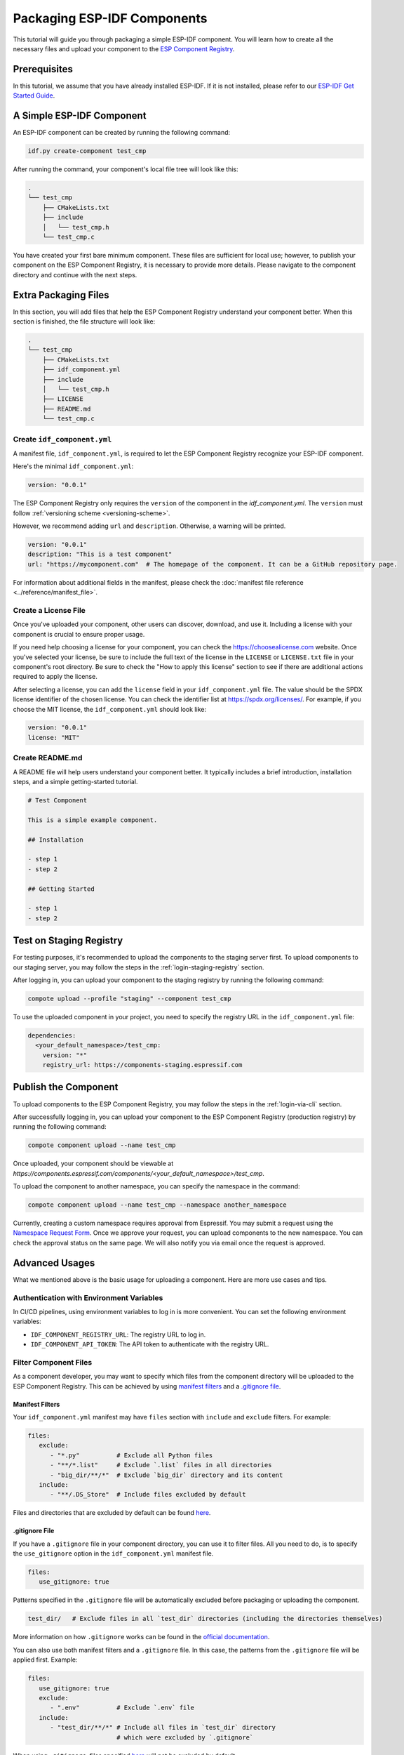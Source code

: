 ##############################
 Packaging ESP-IDF Components
##############################

This tutorial will guide you through packaging a simple ESP-IDF component. You will learn how to create all the necessary files and upload your component to the `ESP Component Registry <https://components.espressif.com>`_.

***************
 Prerequisites
***************

In this tutorial, we assume that you have already installed ESP-IDF. If it is not installed, please refer to our `ESP-IDF Get Started Guide <https://docs.espressif.com/projects/esp-idf/en/latest/esp32/get-started/index.html>`_.

****************************
 A Simple ESP-IDF Component
****************************

An ESP-IDF component can be created by running the following command:

.. code:: shell

   idf.py create-component test_cmp

After running the command, your component's local file tree will look like this:

.. code:: text

   .
   └── test_cmp
       ├── CMakeLists.txt
       ├── include
       │   └── test_cmp.h
       └── test_cmp.c

You have created your first bare minimum component. These files are sufficient for local use; however, to publish your component on the ESP Component Registry, it is necessary to provide more details. Please navigate to the component directory and continue with the next steps.

***********************
 Extra Packaging Files
***********************

In this section, you will add files that help the ESP Component Registry understand your component better. When this section is finished, the file structure will look like:

.. code:: text

   .
   └── test_cmp
       ├── CMakeLists.txt
       ├── idf_component.yml
       ├── include
       │   └── test_cmp.h
       ├── LICENSE
       ├── README.md
       └── test_cmp.c

Create ``idf_component.yml``
============================

A manifest file, ``idf_component.yml``, is required to let the ESP Component Registry recognize your ESP-IDF component.

Here's the minimal ``idf_component.yml``:

.. code:: yaml

   version: "0.0.1"

The ESP Component Registry only requires the ``version`` of the component in the `idf_component.yml`. The ``version`` must follow :ref:`versioning scheme <versioning-scheme>`.

However, we recommend adding ``url`` and ``description``. Otherwise, a warning will be printed.

.. code:: yaml

   version: "0.0.1"
   description: "This is a test component"
   url: "https://mycomponent.com"  # The homepage of the component. It can be a GitHub repository page.

For information about additional fields in the manifest, please check the :doc:`manifest file reference <../reference/manifest_file>`.

Create a License File
=====================

Once you've uploaded your component, other users can discover, download, and use it. Including a license with your component is crucial to ensure proper usage.

If you need help choosing a license for your component, you can check the https://choosealicense.com website. Once you've selected your license, be sure to include the full text of the license in the ``LICENSE`` or ``LICENSE.txt`` file in your component's root directory. Be sure to check the "How to apply this license" section to see if there are additional actions required to apply the license.

After selecting a license, you can add the ``license`` field in your ``idf_component.yml`` file. The value should be the SPDX license identifier of the chosen license. You can check the identifier list at https://spdx.org/licenses/. For example, if you choose the MIT license, the ``idf_component.yml`` should look like:

.. code:: yaml

   version: "0.0.1"
   license: "MIT"

Create README.md
================

A README file will help users understand your component better. It typically includes a brief introduction, installation steps, and a simple getting-started tutorial.

.. code:: text

   # Test Component

   This is a simple example component.

   ## Installation

   - step 1
   - step 2

   ## Getting Started

   - step 1
   - step 2

.. _staging-registry:

**************************
 Test on Staging Registry
**************************

For testing purposes, it's recommended to upload the components to the staging server first. To upload components to our staging server, you may follow the steps in the :ref:`login-staging-registry` section.

After logging in, you can upload your component to the staging registry by running the following command:

.. code:: shell

   compote upload --profile "staging" --component test_cmp

To use the uploaded component in your project, you need to specify the registry URL in the ``idf_component.yml`` file:

.. code:: yaml

   dependencies:
     <your_default_namespace>/test_cmp:
       version: "*"
       registry_url: https://components-staging.espressif.com

***********************
 Publish the Component
***********************

To upload components to the ESP Component Registry, you may follow the steps in the :ref:`login-via-cli` section.

After successfully logging in, you can upload your component to the ESP Component Registry (production registry) by running the following command:

.. code:: shell

   compote component upload --name test_cmp

Once uploaded, your component should be viewable at `https://components.espressif.com/components/<your_default_namespace>/test_cmp`.

To upload the component to another namespace, you can specify the namespace in the command:

.. code:: shell

   compote component upload --name test_cmp --namespace another_namespace

Currently, creating a custom namespace requires approval from Espressif. You may submit a request using the `Namespace Request Form <https://components.espressif.com/settings/permissions/>`_. Once we approve your request, you can upload components to the new namespace. You can check the approval status on the same page. We will also notify you via email once the request is approved.

*****************
 Advanced Usages
*****************

What we mentioned above is the basic usage for uploading a component. Here are more use cases and tips.

Authentication with Environment Variables
=========================================

In CI/CD pipelines, using environment variables to log in is more convenient. You can set the following environment variables:

-  ``IDF_COMPONENT_REGISTRY_URL``: The registry URL to log in.
-  ``IDF_COMPONENT_API_TOKEN``: The API token to authenticate with the registry URL.

Filter Component Files
======================

As a component developer, you may want to specify which files from the component directory will be uploaded to the ESP Component Registry. This can be achieved by using `manifest filters`_ and a `.gitignore file`_.

Manifest Filters
----------------

Your ``idf_component.yml`` manifest may have ``files`` section with ``include`` and ``exclude`` filters. For example:

.. code:: yaml

   files:
      exclude:
         - "*.py"          # Exclude all Python files
         - "**/*.list"     # Exclude `.list` files in all directories
         - "big_dir/**/*"  # Exclude `big_dir` directory and its content
      include:
         - "**/.DS_Store"  # Include files excluded by default

Files and directories that are excluded by default can be found `here <https://github.com/espressif/idf-component-manager/blob/main/idf_component_tools/file_tools.py#L16>`_.

.gitignore File
---------------

If you have a ``.gitignore`` file in your component directory, you can use it to filter files. All you need to do, is to specify the ``use_gitignore`` option in the ``idf_component.yml`` manifest file.

.. code:: yaml

   files:
      use_gitignore: true

Patterns specified in the ``.gitignore`` file will be automatically excluded before packaging or uploading the component.

.. code:: yaml

   test_dir/   # Exclude files in all `test_dir` directories (including the directories themselves)

More information on how ``.gitignore`` works can be found in the `official documentation <https://git-scm.com/docs/gitignore>`_.

You can also use both manifest filters and a ``.gitignore`` file. In this case, the patterns from the ``.gitignore`` file will be applied first. Example:

.. code:: yaml

   files:
      use_gitignore: true
      exclude:
         - ".env"          # Exclude `.env` file
      include:
         - "test_dir/**/*" # Include all files in `test_dir` directory
                           # which were excluded by `.gitignore`

When using ``.gitignore``, files specified `here <https://github.com/espressif/idf-component-manager/blob/main/idf_component_tools/file_tools.py#L16>`_ will not be excluded by default.

.. warning::

   When including or excluding an entire directory and its contents, avoid using the ``some_path/**`` pattern. Instead, use ``some_path/**/*``.

   The IDF Component Manager relies on Python's `pathlib.Path.glob <https://docs.python.org/3/library/pathlib.html#pathlib.Path.glob>`_ function for file inclusion and exclusion. In Python versions prior to 3.13, the ``**`` pattern matches directories but does not match files. This limitation was corrected in Python 3.13. For additional details, refer to the `glob` `pattern language documentation <https://docs.python.org/3/library/pathlib.html#pattern-language>`_.

Add Dependencies
================

When your component depends on another component, you need to specify this dependency relationship in your component's manifest file as well. Our :doc:`Version Solver <../guides/version_solver>` would collect all dependencies and calculate the final versioning solution. For example:

.. code:: yaml

   dependencies:
     idf:
       version: ">5.0.0"
     example/cmp:
       version: "^3.0.0"

Please refer to our :ref:`version range specification <version-range-specifications>` for detailed information on the ``version`` field.

.. note::

   Unlike the other dependencies, ``idf`` is a keyword that points to ESP-IDF itself, not a component.

.. _add-example-projects:

Add Example Projects
====================

You may want to provide example projects to help users get started with your component. By default, the examples directory is located at ``examples`` within the component directory. All example projects are discovered recursively. To customize the path to the examples directory, you can set it in the :ref:`manifest file <manifest-examples>`.

When an archive containing the component is uploaded to the registry, all examples are repacked into individual archives. Therefore, every example must be self-sufficient, meaning it should not depend on any files in the examples directory outside its own directory. For convenience, the ``examples`` directory is also included in the component archive.

Adding Dependency on the Component for Examples
-----------------------------------------------

When a component repository is cloned from a Git repository, it is essential for the example in the ``examples`` directory to use the component that resides right here in the tree. However, when a single example is downloaded using CLI from the registry, and there is no dependency around, it must be downloaded from the registry.

This behavior can be achieved by setting the ``override_path`` for the dependency in the manifest file. When ``override_path`` is defined for a dependency from the registry, it will be used with higher priority. When you download an example from the registry, it doesn't contain ``override_path`` since all ``override_path`` fields are automatically removed. During the build process, it won't attempt to look for the component nearby.

For example, for a component named ``cmp`` published in the registry as ``watman/cmp``, the ``idf_component.yml`` manifest in the ``examples/hello_world/main`` may look like:

.. code:: yaml

   version: "1.2.7"
   description: My hello_world example
   dependencies:
     watman/cmp:
       version: '~1.0.0'
       override_path: '../../../' # three levels up, pointing to the directory with the component itself

.. note::

   You shouldn't add your component's directory to ``EXTRA_COMPONENT_DIRS`` in the example's ``CMakeLists.txt``, as it will break the examples downloaded with the repository.

Upload Component with GitHub Action
===================================

We provide a `GitHub action <https://github.com/espressif/upload-components-ci-action>`_ to help you upload your components to the registry as part of your GitHub workflow.
